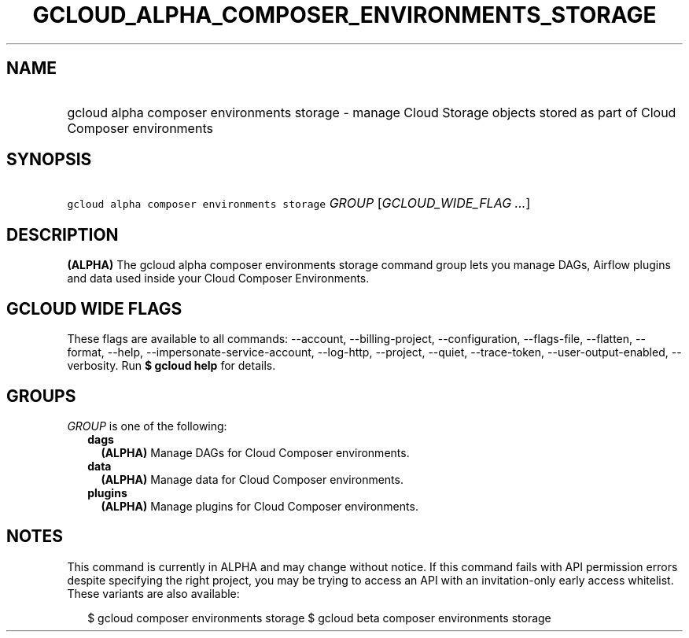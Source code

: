 
.TH "GCLOUD_ALPHA_COMPOSER_ENVIRONMENTS_STORAGE" 1



.SH "NAME"
.HP
gcloud alpha composer environments storage \- manage Cloud Storage objects stored as part of Cloud Composer environments



.SH "SYNOPSIS"
.HP
\f5gcloud alpha composer environments storage\fR \fIGROUP\fR [\fIGCLOUD_WIDE_FLAG\ ...\fR]



.SH "DESCRIPTION"

\fB(ALPHA)\fR The gcloud alpha composer environments storage command group lets
you manage DAGs, Airflow plugins and data used inside your Cloud Composer
Environments.



.SH "GCLOUD WIDE FLAGS"

These flags are available to all commands: \-\-account, \-\-billing\-project,
\-\-configuration, \-\-flags\-file, \-\-flatten, \-\-format, \-\-help,
\-\-impersonate\-service\-account, \-\-log\-http, \-\-project, \-\-quiet,
\-\-trace\-token, \-\-user\-output\-enabled, \-\-verbosity. Run \fB$ gcloud
help\fR for details.



.SH "GROUPS"

\f5\fIGROUP\fR\fR is one of the following:

.RS 2m
.TP 2m
\fBdags\fR
\fB(ALPHA)\fR Manage DAGs for Cloud Composer environments.

.TP 2m
\fBdata\fR
\fB(ALPHA)\fR Manage data for Cloud Composer environments.

.TP 2m
\fBplugins\fR
\fB(ALPHA)\fR Manage plugins for Cloud Composer environments.


.RE
.sp

.SH "NOTES"

This command is currently in ALPHA and may change without notice. If this
command fails with API permission errors despite specifying the right project,
you may be trying to access an API with an invitation\-only early access
whitelist. These variants are also available:

.RS 2m
$ gcloud composer environments storage
$ gcloud beta composer environments storage
.RE


